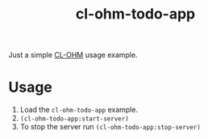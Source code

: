 #+title: cl-ohm-todo-app

Just a simple [[https://github.com/rudolfochrist/cl-ohm][CL-OHM]] usage example.

* Usage

1. Load the =cl-ohm-todo-app= example.
2. =(cl-ohm-todo-app:start-server)=
3. To stop the server run =(cl-ohm-todo-app:stop-server)=
